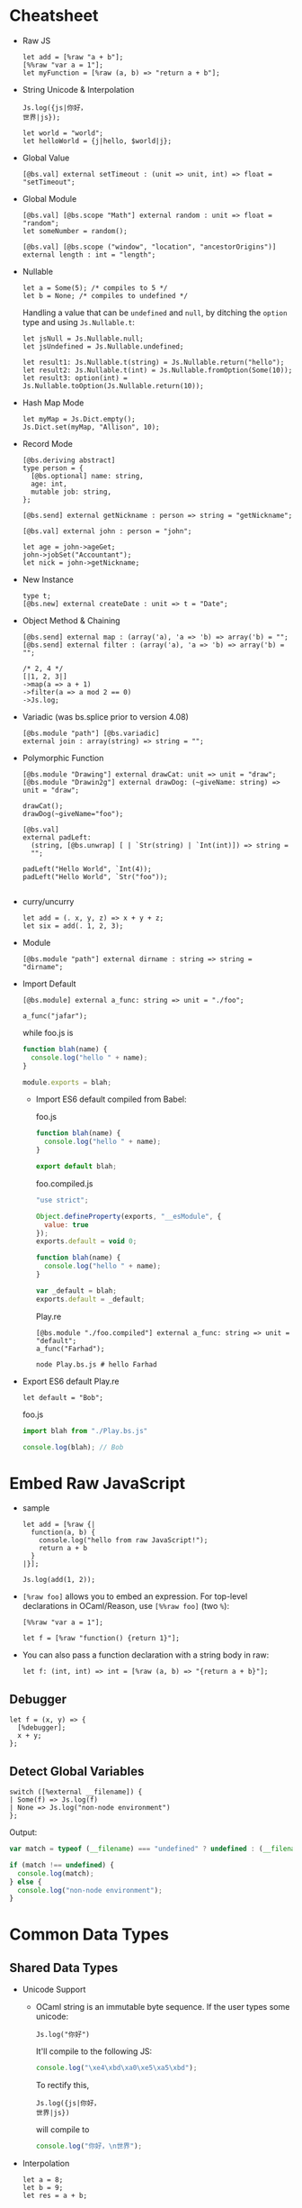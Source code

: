 * Cheatsheet

- Raw JS
  #+BEGIN_SRC reason
    let add = [%raw "a + b"];
    [%%raw "var a = 1"];
    let myFunction = [%raw (a, b) => "return a + b"];
  #+END_SRC
- String Unicode & Interpolation
  #+BEGIN_SRC reason
    Js.log({js|你好，
    世界|js});

    let world = "world";
    let helloWorld = {j|hello, $world|j};
  #+END_SRC
- Global Value
  #+BEGIN_SRC reason
    [@bs.val] external setTimeout : (unit => unit, int) => float = "setTimeout";
  #+END_SRC

- Global Module
  #+BEGIN_SRC reason
    [@bs.val] [@bs.scope "Math"] external random : unit => float = "random";
    let someNumber = random();

    [@bs.val] [@bs.scope ("window", "location", "ancestorOrigins")] external length : int = "length";
  #+END_SRC

- Nullable
  #+BEGIN_SRC reason
    let a = Some(5); /* compiles to 5 */
    let b = None; /* compiles to undefined */
  #+END_SRC

  Handling a value that can be ~undefined~ and ~null~, by ditching the
  ~option~ type and using ~Js.Nullable.t~:
  #+BEGIN_SRC reason
    let jsNull = Js.Nullable.null;
    let jsUndefined = Js.Nullable.undefined;

    let result1: Js.Nullable.t(string) = Js.Nullable.return("hello");
    let result2: Js.Nullable.t(int) = Js.Nullable.fromOption(Some(10));
    let result3: option(int) = Js.Nullable.toOption(Js.Nullable.return(10));
  #+END_SRC
- Hash Map Mode
  #+BEGIN_SRC reason
  let myMap = Js.Dict.empty();
  Js.Dict.set(myMap, "Allison", 10);
  #+END_SRC
- Record Mode
  #+BEGIN_SRC reason
    [@bs.deriving abstract]
    type person = {
      [@bs.optional] name: string,
      age: int,
      mutable job: string,
    };

    [@bs.send] external getNickname : person => string = "getNickname";

    [@bs.val] external john : person = "john";

    let age = john->ageGet;
    john->jobSet("Accountant");
    let nick = john->getNickname;
  #+END_SRC
- New Instance
  #+BEGIN_SRC reason
    type t;
    [@bs.new] external createDate : unit => t = "Date";
  #+END_SRC
- Object Method & Chaining
  #+BEGIN_SRC reason
    [@bs.send] external map : (array('a), 'a => 'b) => array('b) = "";
    [@bs.send] external filter : (array('a), 'a => 'b) => array('b) = "";

    /* 2, 4 */
    [|1, 2, 3|]
    ->map(a => a + 1)
    ->filter(a => a mod 2 == 0)
    ->Js.log;
  #+END_SRC
- Variadic (was bs.splice prior to version 4.08)
  #+BEGIN_SRC reason
    [@bs.module "path"] [@bs.variadic]
    external join : array(string) => string = "";
  #+END_SRC

- Polymorphic Function
  #+BEGIN_SRC reason
    [@bs.module "Drawing"] external drawCat: unit => unit = "draw";
    [@bs.module "Drawin2g"] external drawDog: (~giveName: string) => unit = "draw";

    drawCat();
    drawDog(~giveName="foo");
  #+END_SRC
  #+BEGIN_SRC reason
    [@bs.val]
    external padLeft:
      (string, [@bs.unwrap] [ | `Str(string) | `Int(int)]) => string =
      "";

    padLeft("Hello World", `Int(4));
    padLeft("Hello World", `Str("foo"));

  #+END_SRC
- curry/uncurry
  #+BEGIN_SRC reason
    let add = (. x, y, z) => x + y + z;
    let six = add(. 1, 2, 3);
  #+END_SRC
- Module
  #+BEGIN_SRC reason
    [@bs.module "path"] external dirname : string => string = "dirname";
  #+END_SRC
- Import Default
  #+BEGIN_SRC reason
  [@bs.module] external a_func: string => unit = "./foo";

  a_func("jafar");
  #+END_SRC
  while foo.js is
  #+BEGIN_SRC js
    function blah(name) {
      console.log("hello " + name);
    }

    module.exports = blah;
  #+END_SRC
  + Import ES6 default compiled from Babel:

    foo.js
    #+BEGIN_SRC js
      function blah(name) {
        console.log("hello " + name);
      }

      export default blah;
    #+END_SRC

    foo.compiled.js
    #+BEGIN_SRC js
      "use strict";

      Object.defineProperty(exports, "__esModule", {
        value: true
      });
      exports.default = void 0;

      function blah(name) {
        console.log("hello " + name);
      }

      var _default = blah;
      exports.default = _default;
    #+END_SRC

    Play.re
    #+BEGIN_SRC reason
    [@bs.module "./foo.compiled"] external a_func: string => unit = "default";
    a_func("Farhad");
    #+END_SRC

    #+BEGIN_SRC shell
    node Play.bs.js # hello Farhad
    #+END_SRC

- Export ES6 default
  Play.re
  #+BEGIN_SRC reason
  let default = "Bob";
  #+END_SRC
  foo.js
  #+BEGIN_SRC js
    import blah from "./Play.bs.js"

    console.log(blah); // Bob
  #+END_SRC

* Embed Raw JavaScript
- sample
  #+BEGIN_SRC reason
    let add = [%raw {|
      function(a, b) {
        console.log("hello from raw JavaScript!");
        return a + b
      }
    |}];

    Js.log(add(1, 2));
  #+END_SRC

- ~[%raw foo]~ allows you to embed an expression. For top-level
   declarations in OCaml/Reason, use ~[%%raw foo]~ (two ~%~):
  #+BEGIN_SRC reason
    [%%raw "var a = 1"];

    let f = [%raw "function() {return 1}"];
  #+END_SRC
- You can also pass a function declaration with a string body in raw:
  #+BEGIN_SRC reason
  let f: (int, int) => int = [%raw (a, b) => "{return a + b}"];
  #+END_SRC
** Debugger
   #+BEGIN_SRC reason
     let f = (x, y) => {
       [%debugger];
       x + y;
     };
   #+END_SRC
** Detect Global Variables
   #+BEGIN_SRC reason
     switch ([%external __filename]) {
     | Some(f) => Js.log(f)
     | None => Js.log("non-node environment")
     };
   #+END_SRC

   Output:
   #+BEGIN_SRC js
     var match = typeof (__filename) === "undefined" ? undefined : (__filename);

     if (match !== undefined) {
       console.log(match);
     } else {
       console.log("non-node environment");
     }
   #+END_SRC
* Common Data Types
** Shared Data Types
- Unicode Support
  + OCaml string is an immutable byte sequence. If the user types some unicode:
    #+BEGIN_SRC reason
    Js.log("你好")
    #+END_SRC
    It'll compile to the following JS:
    #+BEGIN_SRC javascript
    console.log("\xe4\xbd\xa0\xe5\xa5\xbd");
    #+END_SRC
    To rectify this,
    #+BEGIN_SRC reason
      Js.log({js|你好，
      世界|js})
    #+END_SRC
    will compile to
    #+BEGIN_SRC javascript
    console.log("你好，\n世界");
    #+END_SRC
- Interpolation
  #+BEGIN_SRC reason
    let a = 8;
    let b = 9;
    let res = a + b;

    Js.log({j|$a + $b is $res|j});
  #+END_SRC

- [[https://bucklescript.github.io/bucklescript/api/Js.Float.html][float]]
- [[https://bucklescript.github.io/bucklescript/api/Js.Int.html][Int]]
  + Ints are 32-bits! Be careful, you can potentially treat them as JS
    numbers and vice-versa, but if the number's large, then you better
    treat JS numbers as floats. For example, we bind to ~Js.Date~ using
    floats.
- Array
  + Idiomatic OCaml arrays are supposed to be fix-sized. This
    constraint is relaxed on the BuckleScript size. You can change its
    length using the usual [[https://bucklescript.github.io/bucklescript/api/Js.Array.html#VALdefault][JS Array API]]. BuckleScript's own [[https://reasonml.github.io/api/Array.html][Array API]]
    is here.
- Tuple
  + OCaml tuples are compiled to JS arrays. Convenient when you're
    interop-ing with a JS array that contains heterogeneous values,
    but happens to have a fixed length. Model it as a tuple on the BS
    side!

- Bool

** Non-shared Data Types
- Record, variant (including ~option~ and ~list~), object and others can
  be exported as well, but you should not rely on their internal
  representation on the JS side. Aka, don't grab a BS list and start
  manipulating its structure on the JS side.
- However:
  + for record and variant, we provide [[https://bucklescript.github.io/docs/en/generate-converters-accessors][generation of converters and accessors]].
    Once you convert e.g. a record to a JS object, you can naturally use them on the JS side.
  + For list, use ~Array.of_list~ and ~Array.to_list~ in the Array module.
** Cheat Sheet
- [[https://bucklescript.github.io/docs/en/common-data-types#shared][Shared]]
- [[https://bucklescript.github.io/docs/en/common-data-types#non-shared][Non-shared]]
* [[https://bucklescript.github.io/bucklescript/api/Belt.html][Belt]]
* Intro to External
- external is a keyword for declaring a value in
  BuckleScript/OCaml/Reason:
  #+BEGIN_SRC reason
  external myCFunction : int => string = "theCFunctionName";
  #+END_SRC
** Bind to Global Values
- First, make sure the value you'd like to model doesn't already exist
  in our provided API. For a quick search of values, see the [[https://bucklescript.github.io/bucklescript/api/index_values.html][index of values]].
- Then, make sure it's not already on https://github.com/reasonml-community or NPM.
- Now, here's how you bind to a JS value:
  #+BEGIN_SRC reason
    [@bs.val] external setTimeout : (unit => unit, int) => float = "setTimeout";
    [@bs.val] external clearTimeout : float => unit = "clearTimeout";
    /* or */
    [@bs.val] external clearTimeout : float => unit = "";
  #+END_SRC
- Abstract Type
  + The above still isn't ideal. See how ~setTimeout~ returns a ~float~
    and ~clearTimeout~ accepts one. There's no guarantee that you're
    passing the float created by ~setTimeout~ into ~clearTimeout~!
  + Let's leverage a popular feature to solve this problem: abstract types.
    #+BEGIN_SRC reason
      type timerId;
      [@bs.val] external setTimeout : (unit => unit, int) => timerId = "setTimeout";
      [@bs.val] external clearTimeout : timerId => unit = "clearTimeout";
    #+END_SRC
** Global Modules
- If you want to bind to a value inside a global module,
  e.g. ~Math.random~, attach a ~bs.scope~ to your ~bs.val~ external:
  #+BEGIN_SRC reason
    [@bs.scope "Math"] [@bs.val] external random : unit => float = "random";
    let someNumber = random();

    [@bs.val] [@bs.scope ("window", "location", "ancestorOrigins")] external length : int = "length";
    /* window.location.ancestorOrigins.length. */
  #+END_SRC

* Null, Undefined & Option
  Here's its definition from the standard library:
  #+BEGIN_SRC reason
  type option('a) = None | Some('a)
  #+END_SRC
- The ~Option~ helper module is [[https://bucklescript.github.io/bucklescript/api/Belt.Option.html][here]].

** Interoperate with JavaScript undefined and null
- The option type is common enough that we special-case it when
  compiling to JavaScript: ~Some(5)~ simply compiles down to 5, and
  ~None~ compiles to ~undefined~! If you've got e.g. a string in
  JavaScript that you know might be ~undefined~, type it as
  ~option(string)~ and you're done! Likewise, you can send a ~Some(5)~ or
  ~None~ to the JS side and expect it to be interpreted correctly.
*** Caveat 1
- The option-to-undefined translation isn't perfect, because on our
  side, option values can be composed:
  ~Some(Some(Some(5)))~ This still compiles to 5, but this gets troublesome:
  #+BEGIN_SRC
  Some(None)
  #+END_SRC
  This is compiled into the following JS:
  #+BEGIN_SRC
  Js_primitive.some(undefined);
  #+END_SRC
  What's this ~Js_primitive~ thing? Why can't this compile to ~undefined~?
  Long story short, when dealing polymorphic ~option~ type (aka
  ~option('a)~, for any ~'a~), many operations become tricky if we don't
  mark the value with some special annotation. If this doesn't make
  sense, don't worry; just remember the following rule:
  + Never, EVER, pass a nested option value (e.g. ~Some(Some(Some(5)))~)
    into the JS side.
  + Never, EVER, annotate a value coming from JS as ~option('a)~. Always
    give the concrete, non-polymorphic type.
*** Caveat 2
- lots of times, your JavaScript value might be both ~null~ or
  ~undefined~. In that case, you unfortunately can't type such value as
  e.g. ~option(int)~, since our option type only checks for ~undefined~
  and *not null* when dealing with a ~None~.

- *Solution*: More Sophisticated ~undefined~ & ~null~ Interop To solve
  this
  + we provide access to more elaborate ~null~ and ~undefined~ helpers
    through the ~Js.Nullable~ module. This somewhat works like an ~option~
    type, but is different from it.
*** Examples
- To create a JS ~null~, use the value ~Js.Nullable.null~.
- To create a JS ~undefined~, use ~Js.Nullable.undefined~
  + you can naturally use ~None~ too, but that's not the point here; the
    ~Js.Nullable.*~ helpers wouldn't work with it.
- If you're receiving, for example, a JS string that can be ~null~ and
  ~undefined~, type it as:
  #+BEGIN_SRC reason
  [@bs.module "MyConstant"] external myId: Js.Nullable.t(string) = "myId"
  #+END_SRC
- To create such a nullable string from our side (presumably to pass
  it to the JS side, for interop purpose), do:
  #+BEGIN_SRC reason
  [@bs.module "MyIdValidator"] external validate: Js.Nullable.t(string) => bool = "validate";
  let personId: Js.Nullable.t(string) = Js.Nullable.return("abc123");

  let result = validate(personId);
  #+END_SRC
  The ~return~ part "wraps" a string into a nullable string, to make the
  type system understand and track the fact that, as you pass this
  value around, it's not just a string, but a string that can be ~null~
  or ~undefined~.
- Convert to/from option
  + ~Js.Nullable.fromOption~ converts from a option to
    ~Js.Nullable.t~. ~Js.Nullable.to~Option does the opposite.
* Object
- As a hash map (or "dictionary"), where keys can be dynamically
  added/removed and where values are of the same type.

  for e.g. a use-case would be:
  #+BEGIN_SRC
  {"John": 10, "Allison": 20, "Jimmy": 15}
  #+END_SRC
- As a record, where fields are fixed (though still maybe sometimes
  optional) and where values can be of different types.

  for e.g. a a use-case would be:
  #+BEGIN_SRC
  {name: "John", age: 10, job: "CEO"}
  #+END_SRC
** Hash Map Mode
- when
  + might or might not add/remove arbitrary keys (it's mutable)
  + values might or might not be accessed using a dynamic/computed key
  + *values are all of the same type*
- sample
  #+BEGIN_SRC reason
    let myMap = Js.Dict.empty();
    Js.Dict.set(myMap, "Allison", 25); /* did mutate myMap */

    /* Js.Dict.set(myMap, "job", "Programmer");  error, because value is a string  */
  #+END_SRC
- sample_2
  #+BEGIN_SRC reason
    %raw
    "var student = {Joe: 25}";

    /* Use an existing JS object */
    [@bs.val] external studentAges: Js.Dict.t(int) = "student"; /* to values are all int */
    switch (Js.Dict.get(studentAges, "Joe")) {
    | None => Js.log("Joe can't be found")
    | Some(age) => Js.log("Joe is " ++ string_of_int(age))
    };
  #+END_SRC

** Record Mode
- If your JS object:
  + has a known, fixed set of fields
  + might or might not contain values of different types
- in BuckleScript is modeled with the ~bs.deriving abstract~ feature:
  #+BEGIN_SRC reason
    [@bs.deriving abstract]
    type person = {
      name: string,
      age: int,
      job: string,
    };

    [@bs.val] external john : person = "john";
  #+END_SRC

*** creation
- use the creation function of the same name as the record type,
  implicitly generated by the ~bs.deriving abstract~ annotation:
  #+BEGIN_SRC reason
    [@bs.deriving abstract]
    type person = {
      name: string,
      age: int,
      job: string,
    };

    let joe = person(~name="Joe", ~age=20, ~job="teacher")
  #+END_SRC

- Rename Fields
  + Sometimes you might be binding to a JS object with field names
    that are invalid in BuckleScript/Reason. Two examples would be
    ~{type: "foo"}~ (reserved keyword in BS/Reason) and ~{"aria-checked": true}~.
    Choose a valid field name then use ~[@bs.as]~ to circumvent this:
    #+BEGIN_SRC reason
      [@bs.deriving abstract]
      type data = {
        [@bs.as "type"]
        type_: string,
        [@bs.as "aria-label"]
        aria_label: string,
      };

      let d = data(~type_="htmlElement", ~aria_label="awesome");
    #+END_SRC

- Optional Labels
  #+BEGIN_SRC reason
    [@bs.deriving abstract]
    type person = {
      [@bs.optional] name: string,
      age: int,
      job: string,
    };

    let joe = person(~age=20, ~job="teacher", ());
  #+END_SRC
  + Note: now that your creation function contains optional fields, we
    mandate an unlabeled ~()~ at the end to indicate that you've
    finished applying the function.
*** Accessors
- Again, since ~bs.deriving abstract~ hides the actual record shape, you
  can't access a field using e.g. joe.age. We remediate this by
  generating getter and setters.
- read
  + One getter function is generated per ~bs.deriving abstract~ record
    type field. In the above example, you'd get 3 functions: ~nameGet~,
    ~ageGet~, ~jobGet~. They take in a ~person~ value and return ~string~,
    ~int~, ~string~ respectively:
    #+BEGIN_SRC reason
      [@bs.deriving abstract]
      type person = {
        name: string,
        age: int,
        job: string,
      };

      let joe = person(~age=28, ~job="no job", ~name="Joe");

      let age = joe->ageGet; // or ageGet(joe)
    #+END_SRC
- write
  + A ~bs.deriving abstract~ value is immutable by default. To mutate
    such value, you need to first mark one of the abstract record
    field as ~mutable~, the same way you'd mark a normal record as
    mutable:
    #+BEGIN_SRC reason
      [@bs.deriving abstract]
      type person = {
        name: string,
        mutable age: int,
        job: string,
      };

      let joe = person(~age=28, ~job="no job", ~name="Joe");

      ageSet(joe, 29);                /* or joe->ageSet(29) */
    #+END_SRC
- Mutability
  + You can mark a field as mutable in the implementation (~ml~ / ~re~)
    file, while hiding such mutability in the interface file:
    #+BEGIN_SRC reason
      /* test.re */
      [@bs.deriving abstract]
      type cord = {
        [@bs.optional] mutable x: int,
        y: int,
      };
    #+END_SRC
    #+BEGIN_SRC reason
      /* test.rei */
      [@bs.deriving abstract]
      type cord = {
        [@bs.optional] x: int,
        y: int,
      };
    #+END_SRC
- Hide the Creation Function
  + Mark the record as private to disable the creation function:
    #+BEGIN_SRC reason
      [@bs.deriving abstract]
      type cord = pri {
        [@bs.optional] x: int,
        y: int,
      };
    #+END_SRC
    * The accessors are still there, but you can no longer create such
      data structure. Great for binding to a JS object while
      preventing others from creating more such object!

* Object 2
- When:
  + You don't want to declare a type beforehand
  + You want your object to be "structural", e.g. your function wants
    to accept "any object with the field ~age~, not just a particular
    object whose type definition is declared above".

- read [[https://reasonml.github.io/docs/en/object][here]] and [[https://bucklescript.github.io/docs/en/object-2][here]]

** ReasonML
*** Type Declaration
   + one dot
     #+BEGIN_SRC reason
       type tesla = {
         .
         color: string
       };
     #+END_SRC
     * The dot at the beginning indicates that this is a "closed"
       object type, which means that an object based on this type must
       have exactly this shape.

   + two dot
     #+BEGIN_SRC reason
       type car('a) = {
         ..
         color: string
       } as 'a;
     #+END_SRC
     * Two dots, also called an elision, indicate that this is an
       "open" object type, and therefore can also contain other values
       and methods. An open object is also polymorphic and therefore
       requires a parameter.
*** creation
 - sample 1
    #+BEGIN_SRC reason
      type tesla = {
        .
        color: string,
      };

      let obj: tesla = {
        val red = "Red";
        pub color = red;
      };

      Js.log(obj#color) /* "Red" */
    #+END_SRC
   + Here we have a simple object with the method color and the
     property red. This method takes no arguments and returns the
     private property red. Because the method color is a public method
     we can access it using object notation. Remember, objects only
     export methods and all properties are private.
 - sample 2
   #+BEGIN_SRC reason
     type tesla = {.
       drive: int => int
     };

     let obj: tesla = {
       val hasEnvy = ref(false);
       pub drive = (speed) => {
         this#enableEnvy(true);
         speed
       };
       pri enableEnvy = (envy) => hasEnvy := envy
     };
   #+END_SRC
   + This object is of object type ~tesla~ and has a public method
     ~drive~. It also contains a private method ~enableEnvy~ that is only
     accessible from within the object.

   + A Reason object can also access ~this~. JavaScript object's this
     behavior can be quirky; Reason this always points to the object
     itself correctly.
 - sample 3
   #+BEGIN_SRC reason
     type tesla('a) = {
       ..
       drive: int => int
     } as 'a;

     let obj: tesla({. drive: int => int, doYouWant: unit => bool}) = {
       val hasEnvy = ref(false);
       pub drive = (speed) => {
         this#enableEnvy(true);
         speed
       };
       pub doYouWant = () => hasEnvy^;
       pri enableEnvy = (envy) => hasEnvy := envy
     };
   #+END_SRC

** BuckleScript
*** Pitfall
  + First, note that we cannot use the ordinary OCaml/Reason object
    type, like this:
    #+BEGIN_SRC reason
      type person = {
        .
        name: string,
        age: int,
        job: string
      };
    #+END_SRC

    You can still use this feature, but this OCaml/Reason object type
    does not compile to a clean JavaScript object! Unfortunately, this
    is because OCaml/Reason objects work a bit too differently from JS
    objects.

    for e.g.
    #+BEGIN_SRC reason
      type tesla = {
        .
        color: string,
      };

      let obj: tesla = {
        val red = "Red";
        pub color = red;
      };

      Js.log(obj#color) /* "Red" */
    #+END_SRC
    which compiles to
    #+BEGIN_SRC javascript
      // Generated by BUCKLESCRIPT VERSION 4.0.6, PLEASE EDIT WITH CARE
      'use strict';
      var Caml_oo_curry = require("./stdlib/caml_oo_curry.js");
      var CamlinternalOO = require("./stdlib/camlinternalOO.js");
      var shared = ["color"];
      var $$class = CamlinternalOO.create_table(shared);
      var ids = CamlinternalOO.new_methods_variables($$class, shared, ["red"]);
      var color = ids[0];
      var red = ids[1];
      CamlinternalOO.set_methods($$class, /* array */[
            color,
            1,
            red
          ]);
      function obj_init() {
        var self = CamlinternalOO.create_object_opt(0, $$class);
        self[red] = "Red";
        return self;
      }
      CamlinternalOO.init_class($$class);
      var obj = obj_init(0);
      console.log(Caml_oo_curry.js1(-899911325, 4, obj));
      exports.obj = obj;
      /* class Not a pure module */
    #+END_SRC
*** Actual Solution
  + BuckleScript wraps the regular OCaml/Reason object type with Js.t,
    in order to control and track a subset of operations and types
    that we know would compile cleanly to JavaScript. This is how it
    looks like:
    #+BEGIN_SRC reason
      [%%raw "var farhad = {name: 'farhad', age: 27, job: 'web_dev'}"];

      type person = Js.t({
        .
        name: string,
        age: int,
        job: string
      });

      [@bs.val] external farhad : person = "farhad";


      Js.log(farhad##job);
    #+END_SRC
    which compiles to clean js:
    #+BEGIN_SRC javascript
      // Generated by BUCKLESCRIPT VERSION 5.0.0, PLEASE EDIT WITH CARE
      'use strict';
      var farhad = {name: 'farhad', age: 27, job: 'web_dev'} ;

      console.log(farhad.job);
      /*  Not a pure module */
    #+END_SRC
  + Because object types are used often, Reason gives it a nicer
    sugar. ~Js.t({. name: string})~ will format to ~{. "name": string}~.
*** Accessors
- Read
  + To access a field, use ~##~:
  #+BEGIN_SRC reason
  let farhad_name = farhad##name.
  #+END_SRC
- write
  + To modify a field, you need to first mark a field as ~mutable~. By
    default, the ~Js.t~ object type is immutable.
    #+BEGIN_SRC reason
      %raw
      "var farhad = {name: 'farhad', age: 27, job: 'web_dev'}";

      type person = {
        .
        "name": string,
        [@bs.set] "age": int,
        "job": string,
      };

      [@bs.val] external farhad: person = "farhad";

      Js.log(farhad##age); /* 27 */

      farhad##age #= 28;

      Js.log(farhad##age); /* 28 */

    #+END_SRC
    Note: you can't use dynamic/computed keys in this paradigm.
*** Call
  + To call a method of a field, mark the function signature as
    ~[@bs.meth]~:
    #+BEGIN_SRC reason
      %raw
      {|
         var farhad = {
              name: 'farhad',
              age: 27,
              job: 'web_dev',
              upit: name => name.toUpperCase()
         };
      |};

      type person = {. [@bs.meth] "upit": string => string};

      [@bs.val] external farhad: person = "farhad";

      Js.log(farhad##upit("foo")); // FOO
    #+END_SRC
*** Creation
- Literal
  + You can use ~[%bs.obj putAnOCamlRecordHere]~ DSL to create a ~Js.t~
    object:
    #+BEGIN_SRC reason
      let bucklescript = [%bs.obj {
        info: {author: "Bob"}
      }];

      let name = bucklescript##info##author;
    #+END_SRC
    which refmt formats to
    #+BEGIN_SRC reason
      let bucklescript = {
        "info": {
          author: "Bob",
        },
      };

      let name = bucklescript##info##author;
    #+END_SRC
  + Note: there's no syntax sugar for creating an empty object in
    OCaml nor Reason (aka this doesn't work: ~[%bs.obj {}]~. use
    ~Js.Obj.empty()~ for that purpose
  + The created object will have an inferred type, no type declaration
    needed! The above example will infer as:
    #+BEGIN_SRC reason
      {. "info": {. "author": string}} /* not the quotes */
    #+END_SRC
  + Note: since the value has its type inferred, don't accidentally do
    this:
    #+BEGIN_SRC reason
      type person = {. "age": int};
      let jane = {"age": "hi"};
    #+END_SRC
    * We've declared a ~person~ type, but ~jane~ is inferred as its own
      type, so person is ignored and no error happens! To give ~jane~ an
      explicit type, simply annotate it: ~let jane: person = ....~ This
      will then error correctly.
*** Function
